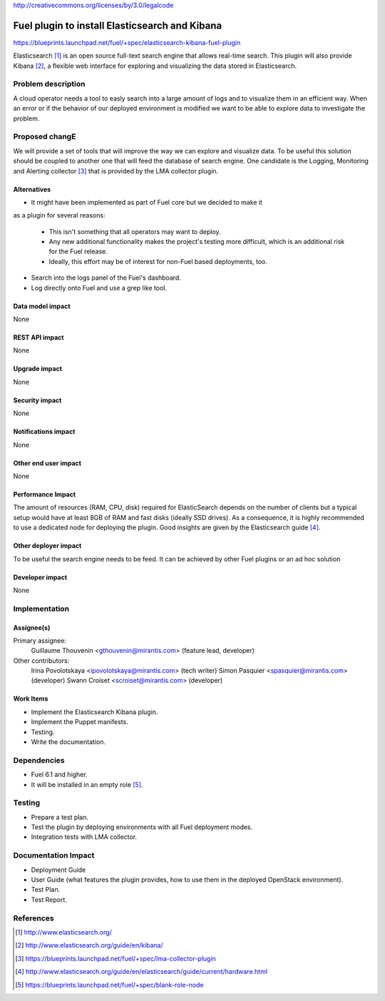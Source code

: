 ..
 This work is licensed under a Creative Commons Attribution 3.0 Unported
 License.

http://creativecommons.org/licenses/by/3.0/legalcode

===============================================
Fuel plugin to install Elasticsearch and Kibana
===============================================

https://blueprints.launchpad.net/fuel/+spec/elasticsearch-kibana-fuel-plugin

Elasticsearch [#]_ is an open source full-text search engine that allows
real-time search. This plugin will also provide Kibana [#]_, a flexible web
interface for exploring and visualizing the data stored in Elasticsearch.

Problem description
===================

A cloud operator needs a tool to easly search into a large amount of logs
and to visualize them in an efficient way. When an error or if the behavior of
our deployed environment is modified we want to be able to explore data to
investigate the problem.

Proposed changE
===============

We will provide a set of tools that will improve the way we can explore and
visualize data. To be useful this solution should be coupled to another one
that will feed the database of search engine. One candidate is the
Logging, Monitoring and Alerting collector [#]_ that is provided by the LMA
collector plugin.

Alternatives
------------

* It might have been implemented as part of Fuel core but we decided to make it
as a plugin for several reasons:

  - This isn't something that all operators may want to deploy.

  - Any new additional functionality makes the project's testing more difficult,
    which is an additional risk for the Fuel release.

  - Ideally, this effort may be of interest for non-Fuel based deployments, too.

* Search into the logs panel of the Fuel's dashboard.

* Log directly onto Fuel and use a grep like tool.

Data model impact
-----------------

None

REST API impact
---------------

None

Upgrade impact
--------------

None

Security impact
---------------

None

Notifications impact
--------------------

None

Other end user impact
---------------------

None

Performance Impact
------------------

The amount of resources (RAM, CPU, disk) required for ElasticSearch depends
on the number of clients but a typical setup would have at least 8GB of RAM
and fast disks (ideally SSD drives). As a consequence, it is highly recommended
to use a dedicated node for deploying the plugin. Good insights are given by
the Elasticsearch guide [#]_.

Other deployer impact
---------------------

To be useful the search engine needs to be feed. It can be achieved by other
Fuel plugins or an ad hoc solution

Developer impact
----------------

None

Implementation
==============

Assignee(s)
-----------

Primary assignee:
  Guillaume Thouvenin <gthouvenin@mirantis.com> (feature lead, developer)

Other contributors:
  Irina Povolotskaya <ipovolotskaya@mirantis.com> (tech writer)
  Simon Pasquier <spasquier@mirantis.com> (developer)
  Swann Croiset <scroiset@mirantis.com> (developer)


Work Items
----------

* Implement the Elasticsearch Kibana plugin.

* Implement the Puppet manifests.

* Testing.

* Write the documentation.

Dependencies
============

* Fuel 6.1 and higher.

* It will be installed in an empty role [#]_.

Testing
=======

* Prepare a test plan.

* Test the plugin by deploying environments with all Fuel deployment modes.

* Integration tests with LMA collector.

Documentation Impact
====================

* Deployment Guide

* User Guide (what features the plugin provides, how to use them in the
  deployed OpenStack environment).

* Test Plan.

* Test Report.

References
==========

.. [#] http://www.elasticsearch.org/

.. [#] http://www.elasticsearch.org/guide/en/kibana/

.. [#] https://blueprints.launchpad.net/fuel/+spec/lma-collector-plugin

.. [#] http://www.elasticsearch.org/guide/en/elasticsearch/guide/current/hardware.html

.. [#] https://blueprints.launchpad.net/fuel/+spec/blank-role-node
